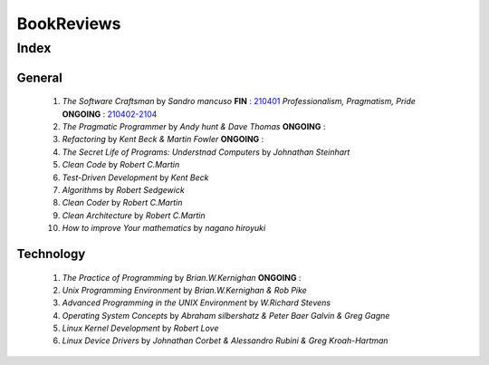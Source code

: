 BookReviews
===========

Index
-----

General
^^^^^^^
   1. *The Software Craftsman* by *Sandro mancuso* **FIN** : 210401_
      *Professionalism, Pragmatism, Pride* **ONGOING** : 210402-2104_
   #. *The Pragmatic Programmer* by *Andy hunt & Dave Thomas* **ONGOING** :
   #. *Refactoring* by *Kent Beck & Martin Fowler* **ONGOING** :
   #. *The Secret Life of Programs: Understnad Computers* by *Johnathan Steinhart*
   #. *Clean Code* by *Robert C.Martin*
   #. *Test-Driven Development* by *Kent Beck*
   #. *Algorithms* by *Robert Sedgewick* 
   #. *Clean Coder* by *Robert C.Martin*
   #. *Clean Architecture* by *Robert C.Martin*
   #. *How to improve Your mathematics* by *nagano hiroyuki*

.. _210401: ./software_craftsman
.. _210402-2104: ./pragmatic_programmer/

Technology
^^^^^^^^^^
   1. *The Practice of Programming* by *Brian.W.Kernighan* **ONGOING** :
   #. *Unix Programming Environment* by *Brian.W.Kernighan & Rob Pike*
   #. *Advanced Programming in the UNIX Environment* by *W.Richard Stevens*
   #. *Operating System Concepts* by *Abraham silbershatz & Peter Baer Galvin & Greg Gagne*
   #. *Linux Kernel Development* by *Robert Love*
   #. *Linux Device Drivers* by *Johnathan Corbet & Alessandro Rubini & Greg Kroah-Hartman*

